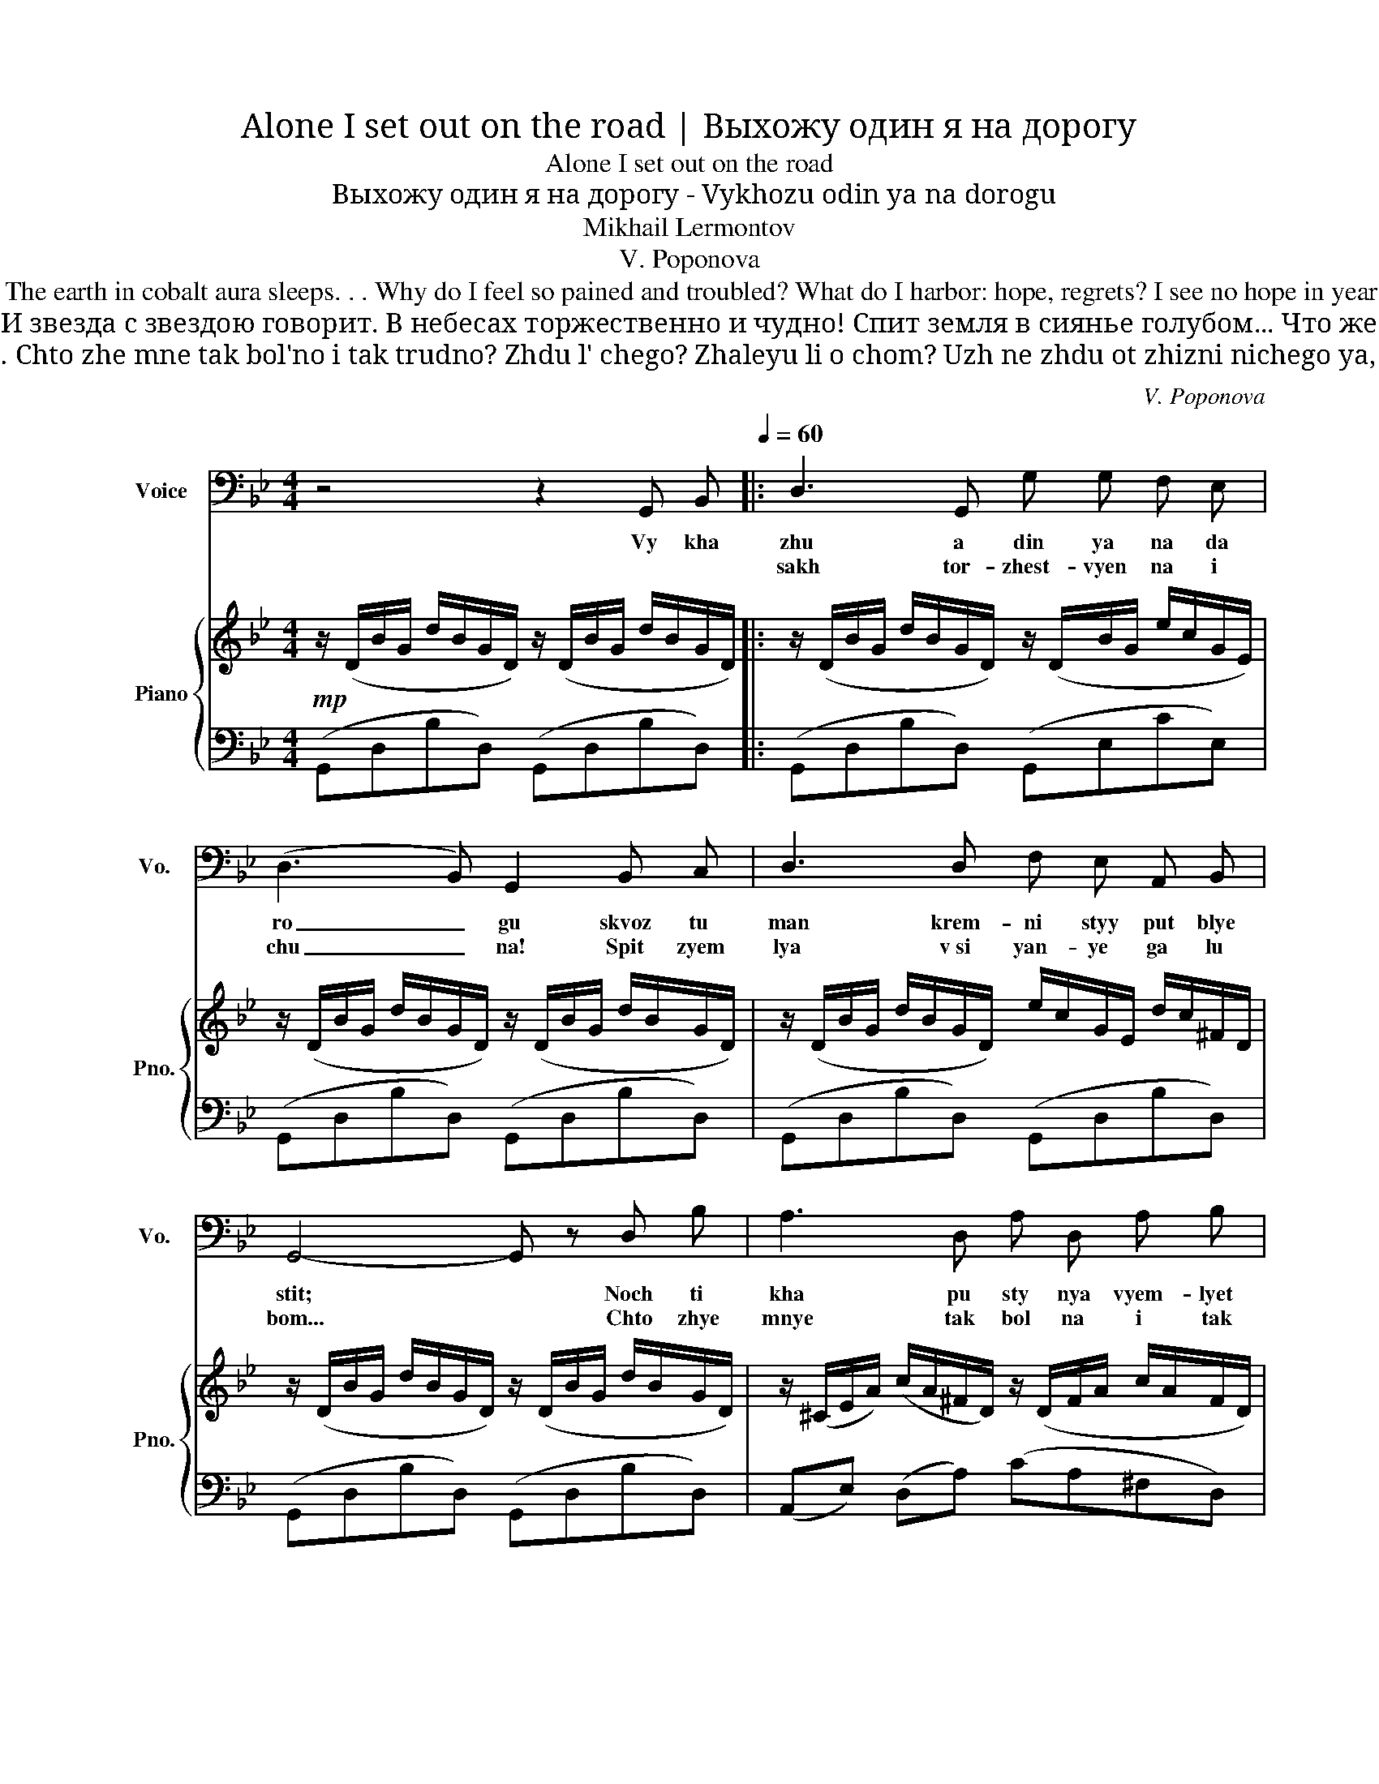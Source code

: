 X:1
T:Alone I set out on the road | Выхожу один я на дорогу
T:Alone I set out on the road
T:Выхожу один я на дорогу - Vykhozu odin ya na dorogu
T:Mikhail Lermontov
T:V. Poponova
T:Alone I set out on the road; The flinty path is sparkling in the mist; The night is still. The desert harks to God, And star with star converses. The vault is overwhelmed with solemn wonder The earth in cobalt aura sleeps. . . Why do I feel so pained and troubled? What do I harbor: hope, regrets? I see no hope in years to come, Have no regrets for things gone by. All that I seek is peace and freedom! To lose myself and sleep! But not the frozen slumber of the grave... I'd like eternal sleep to leave My life force dozing in my breast Gently with my breath to rise and fall; By night and day, my hearing would be soothed By voices sweet, singing to me of love. And over me, forever green, A dark oak tree would bend and rustle. 
T:Выхожу один я на дорогу; Сквозь туман кремнистый путь блестит; Ночь тиха. Пустыня внемлет богу, И звезда с звездою говорит. В небесах торжественно и чудно! Спит земля в сиянье голубом... Что же мне так больно и так трудно? Жду ль чего? жалею ли о чём? Уж не жду от жизни ничего я, И не жаль мне прошлого ничуть; Я ищу свободы и покоя! Я б хотел забыться и заснуть! Но не тем холодным сном могилы... Я б желал навеки так заснуть, Чтоб в груди дремали жизни силы, Чтоб дыша вздымалась тихо грудь; Чтоб всю ночь, весь день мой слух лелея, Про любовь мне сладкий голос пел, Надо мной чтоб вечно зеленея Тёмный дуб склонялся и шумел. 
T:Vykhozhu odin ya na dorogu; Skvoz' tuman kremnistyy put' blestit; Noch' tikha. Pustynya vnemlet Bogu. I zvezda s zvezdoyu govorit. V nebesakh torzhestvenno i chudno! Spit zemlya v siyan'i golubom… Chto zhe mne tak bol'no i tak trudno? Zhdu l' chego? Zhaleyu li o chom? Uzh ne zhdu ot zhizni nichego ya, I ne zhal' mne proshlogo nichut'; Ya ishchu svobody i pokoya! Ya b khotel zabyt'sya i zasnut'! No ne tem kholodnym snom mogily… Ya b zhelal naveki tak zasnut', Chtob v grudi dremali zhizni sily, Chtob, dysha, vzdymalas' tikho grud'; Chtob vsyu noch', ves' den', moy slukh leleya, Pro lyubov' mne sladkiy golos pel, Nado mnoy chtob, vechno zeleneya, Tomnyy dub sklonyalsya i shumel. 
C:V. Poponova
Z:Mikhail Lermontov
%%score 1 { ( 2 4 ) | ( 3 5 ) }
L:1/8
M:4/4
K:Bb
V:1 bass nm="Voice" snm="Vo."
V:2 treble nm="Piano" snm="Pno."
V:4 treble 
V:3 bass 
V:5 bass 
V:1
 z4 z2 G,, B,,[Q:1/4=60] |: D,3 G,, G, G, F, E, | (D,3 B,,) G,,2 B,, C, | D,3 D, F, E, A,, B,, | %4
w: Vy kha|zhu a din ya na da|ro _ gu skvoz tu|man krem- ni styy put blye|
w: |sakh tor- zhest- vyen na i|chu _ na! Spit zyem|lya v si yan- ye ga lu|
 G,,4- G,, z D, B, | A,3 D, A, D, A, B, | (G,3 F,/E,/) D,2 E, E, | D,3 D, =E, ^F, G, A, | %8
w: stit; * Noch ti|kha pu sty nya vyem- lyet|bo _ _ gu, i zvyez-|da c svyez- do- yu ga va|
w: bom... * Chto zhye|mnye tak bol na i tak|trud- * * na zhdu l'chye|go? zha lye yu li o|
 B,4- B, z E, E, | D,3 D, F, E, A,, B,, |1 G,,4- G,, z G,, B,, :|2 G,,2- G,, z z4 || z8 | %13
w: rit * I zvyez-|da s zvyez- do- yu ga va|rit * V nye bye|chyem? *||
w: chyem? * Zhdu l'chye|ga, zha lye yu li o|_ _|||
 z4 z2 G,, B,, |: D,3 G,, G, G, F, E, | (D,3 B,,) G,,2 B,, C, | D,3 D, F, E, A,, B,, | %17
w: Uzh nye|zhdu ot zhiz- ni ni chye|go * ya, i nye|zhal mnye pro shla ga ni|
w: |tyem kha lod- nym snom ma|gi _ ly... ya b zhye|lal na vye ki tak za|
 G,,4- G,, z D, B, | A,3 D, A, D, A, B, | (G,3 F,/E,/) D,2 E, E, | D,3 D, =E, ^F, G, A, | %21
w: chut; * ya i-|shchu sva bo dy i pa|ko _ _ ya! Ya b kho|tyel za byt- sya i za|
w: snut * chtob v gru|di drye ma li zhiz ni|si _ _ li, chtob, dy|sha vzdy ma las ti kho|
 B,4- B, z E, E, | D,3 D, F, E, A,, B,, |1 G,,4- G,, z G,, B,, :|2 G,,4- G,, z G,, B,, || %25
w: snut, * ya b kho|tyel za byt- sya i za|zhut! * No nye|grud * Chto v syu|
w: grud, * shtob dy|sha vzdy ma las ti kho|||
 (D,3 G,,) G, G, F, E, | (D,3 B,,) G,,2 B,, C, | D,3 D, F, E, A,, B,, | G,,4- G,, z D, B, | %29
w: noch, vyes dyen moy slukh lye|_ _ ya, pra yu|bov mnye slad kiy go las|pyel... * na da|
w: ||||
 A,3 D, A, D, A, B, | (G,3 F,/E,/ D,2) E, E, | D,3 D, =E, ^F, G, A, | B,4- B, z E, E, | %33
w: mnoy chtob, vyech na zye lye|nye _ _ ya, tyem niy|dub skla nyal- sya i shu|myel, * tyem nyy|
w: ||||
 D,3 D, F, E, A, !fermata!B, |!>(! G,4- G,!>)! z z2 |] %35
w: dub skla nyal sya i shchu|myel *|
w: ||
V:2
!mp! z/ (D/B/G/ d/B/G/D/) z/ (D/B/G/ d/B/G/D/) |: z/ (D/B/G/ d/B/G/D/) z/ (D/B/G/ e/c/G/E/) | %2
 z/ (D/B/G/ d/B/G/D/) z/ (D/B/G/ d/B/G/D/) | z/ (D/B/G/ d/B/G/D/) e/c/G/E/ d/c/^F/D/ | %4
 z/ (D/B/G/ d/B/G/D/) z/ (D/B/G/ d/B/G/D/) | z/ (^C/E/A/) (c/A/^F/D/) z/ (D/F/A/ c/A/F/D/) | %6
 (B/G/D/B,/ D/G/B/d/) (g/d/B/G/) (e/c/G/E/) | (d/B/G/D/ B,/D/G/B/) (c/A/^F/D/ C/D/F/A/) | %8
 (B/B,/G/D/ d/B/G/D/) z/!>(! (E/c/G/ e/c/G/E/)!>)! | z/ (D/B/G/ d2) z2 !arpeggio![^Fcd]2 |1 %10
 z/ (D/B/G/ d/B/G/D/) z/ (D/B/G/ d/B/G/D/) :|2 %11
!<(! !arpeggio![dgbd']3 ([dd']!<)! [ff'][ee'])!>(! (ab)!>)! || %12
 [GBdg]3!<(! (d f!<)!!>(!e)!>)! (AB) |!p! z/ (D/B/G/ d/B/G/D/) z/ (D/B/G/ d/B/G/D/) |: %14
"_marcato" !///-!d2 B2 !///-!c2 G2 | !///-!B4 G4 | !///-!d2 B2 !///-!e c !///-!d c | %17
 (d2 b2!<(! ag f2)!<)! | ^c2 =c2!<(! (a3 d)!<)! |!>(! (bgdB!>)! G2) (e2 | d2 d'2) (c'2 ba | %21
!<(! d4!<)! g2)!>(! e2!>)! | (B!>(!c d2)!>)! z2 .[^Fcd]2 |1!<(! !///-!B4!<)!!>(! G4!>)! :|2 %24
!p! z/ (D/B/G/ d/B/G/D/) z/ (D/B/G/ d/B/G/D/) || z/ (D/B/G/ d/B/G/D/) z/ (D/B/G/ e/c/G/E/) | %26
 z/ (D/B/G/ d/B/G/D/) z/ (D/B/G/ d/B/G/D/) | z/ (D/B/G/ d/B/G/D/) (e/c/G/E/ d/c/^F/D/) | %28
 z/ (D/B/G/ d/B/G/D/) z/ (D/B/G/ d/B/G/D/) | z/ (^C/E/A/) (c/A/^F/D/) z/ (D/F/A/ c/A/F/D/) | %30
 (B/G/D/B,/ D/G/B/d/) (g/d/B/G/) (e/c/G/E/) | (d/B/G/D/ B,/D/G/B/) (c/A/^F/D/ C/D/F/A/) | %32
 (B/B,/G/D/ d/B/G/D/) z/!>(! (E/c/G/ e/c/G/E/)!>)! | z/ (F/B/G/ d2) z2 .!fermata![^Fcd^f]2 | %34
 z/!>(! (D/B/G/ d/g/b/g/ g'/)!>)! z/ z z2 |] %35
V:3
 (G,,D,B,D,) (G,,D,B,D,) |: (G,,D,B,D,) (G,,E,CE,) | (G,,D,B,D,) (G,,D,B,D,) | %3
 (G,,D,B,D,) (G,,D,B,D,) | (G,,D,B,D,) (G,,D,B,D,) | (A,,E,) (D,A,) (CA,^F,D,) | %6
 (G,,D,B,D,) (B,,G,) (C,A,) | (D,B,G,D,) (D,,D,^F,C) | (G,,D,B,D,) ([E,G,C]2 A,,2) | %9
 [D,G,B,]4 z2 !arpeggio![D,A,C]2 |1 (G,,D,B,D,) (G,,D,B,D,) :|2 %11
 (!arpeggio![G,,D,B,]/[K:treble]D/B/G/ d/B/G/D/)[K:bass] (A,,/[K:treble]E/c/G/)[K:bass] (D,/[K:treble]E/c/G/) || %12
 (G,,/D,/B,/G,/ D/B,/G,/D,/) (A,,/E,/G,/C/) (D,,/^F,/C/D/) | (G,,D,B,D,) (G,,D,B,D,) |: %14
 (G,2 F,2 E,2 A,,2) | (B,CDE D4) | (D,2 B,2) (A,G, ^F,2) | !///-!B,4 D4 | %18
 ([=E,=E]2 [D,D]2) (^F2 D2) | !///-!B,3 D3 [^C,^C]2 | [C,C]2 [B,,B,]2 [F,,F,]2 D,2 | %21
 [G,,G,]2 [F,,F,]2 [E,,E,]2 [F,,F,]2 | !///-!B,2 G,2 z2 .[D,C]2 |1 (B,C D4) E2 :|2 %24
 (G,,D,B,D,) (G,,D,B,D,) || (G,,D,B,D,) (G,,E,CD,) | (G,,D,B,D,) (G,,D,B,D,) | %27
 (G,,D,B,D,) (G,,D,B,D,) | (G,,D,B,D,) (G,,D,B,D,) | (A,,E,) (D,A,) (CA,^F,D,) | %30
 (G,,D,B,D,) (B,,G,) (C,A,) | (D,B,G,D,) (D,,D,^F,C) | (G,,D,B,D,) ([E,G,C]2 A,,2) | %33
 [D,G,B,]4 z2 .!fermata![D,C]2 | (G,,D,B,D B) z z2 |] %35
V:4
 x8 |: x8 | x8 | x8 | x8 | x8 | x8 | x8 | x8 | x8 |1 x8 :|2 x4 [gc']2 [c^f]2 || x4 [Gc]2 [C^F]2 | %13
 x8 |: x8 | x8 | x8 | B8 | !///-!A G !///-!A ^F !///-!d c d2 | x6 !///-!B G | %20
 !///-!A ^F !///-!g d !///-!g =e !///-!_e/c/ !///-!d/c/ | !///-!B2 G2 !///-!^c G !///-!=c G | %22
 G4 x4 |1 x8 :|2 x8 || x8 | x8 | x8 | x8 | x8 | x8 | x8 | x8 | x8 | x8 |] %35
V:5
 x8 |: x8 | x8 | x8 | x8 | x8 | x8 | x8 | x8 | x8 |1 x8 :|2 %11
 x/[K:treble] x7/2[K:bass] x/[K:treble] x3/2[K:bass] x/[K:treble] x3/2 || x8 | x8 |: G,,8 | %15
 !arpeggio![G,,D,]8 | G,,,4 !arpeggio!A,,2 !arpeggio!D,,2 | G,,8 | x8 | [G,,D,]6 x2 | x8 | x8 | %22
 D,4 x4 |1 [G,,D,]6 x2 :|2 x8 || x8 | x8 | x8 | x8 | x8 | x8 | x8 | x8 | x8 | x8 |] %35

